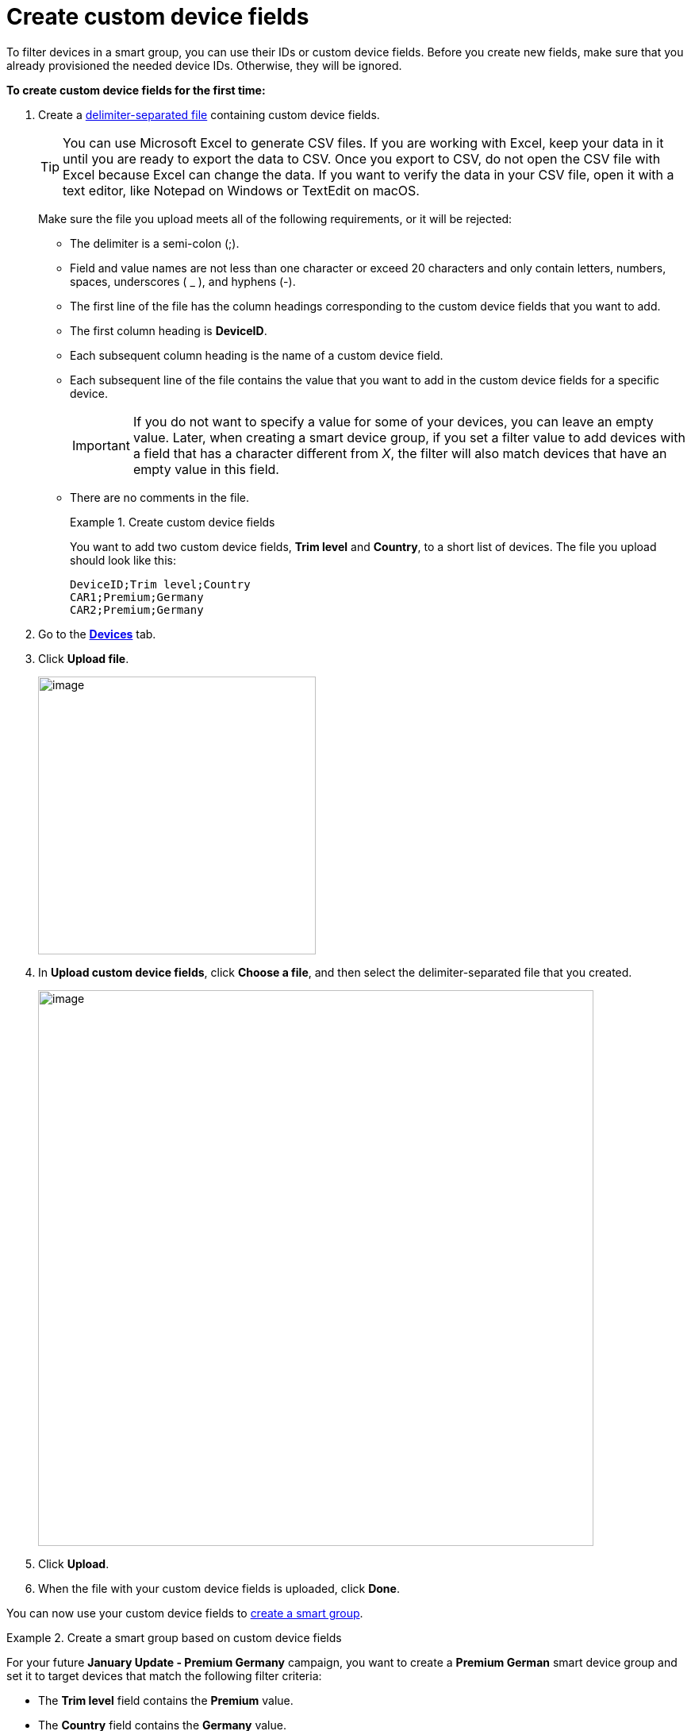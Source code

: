 = Create custom device fields

To filter devices in a smart group, you can use their IDs or custom device fields. Before you create new fields, make sure that you already provisioned the needed device IDs. Otherwise, they will be ignored.

*To create custom device fields for the first time:*

. Create a link:https://en.wikipedia.org/wiki/Delimiter-separated_values[delimiter-separated file] containing custom device fields.
+
TIP: You can use Microsoft Excel to generate CSV files. If you are working with Excel, keep your data in it until you are ready to export the data to CSV. Once you export to CSV, do not open the CSV file with Excel because Excel can change the data. If you want to verify the data in your CSV file, open it with a text editor, like Notepad on Windows or TextEdit on macOS.
+
Make sure the file you upload meets all of the following requirements, or it will be rejected:

* The delimiter is a semi-colon (;).
* Field and value names are not less than one character or exceed 20 characters and only contain letters, numbers, spaces, underscores ( _ ), and hyphens (-).
* The first line of the file has the column headings corresponding to the custom device fields that you want to add.
* The first column heading is *DeviceID*.
* Each subsequent column heading is the name of a custom device field.
* Each subsequent line of the file contains the value that you want to add in the custom device fields for a specific device.
+
IMPORTANT: If you do not want to specify a value for some of your devices, you can leave an empty value. Later, when creating a smart device group, if you set a filter value to add devices with a field that has a character different from _X_, the filter will also match devices that have an empty value in this field.
* There are no comments in the file.
+
.Create custom device fields
====
You want to add two custom device fields, *Trim level* and *Country*, to a short list of devices. The file you upload should look like this:

```
DeviceID;Trim level;Country
CAR1;Premium;Germany
CAR2;Premium;Germany
```
====

. Go to the https://connect.ota.here.com/#/devices[*Devices*, window="_blank"] tab.
. Click *Upload file*.
+
[.align_img_left]
image::img::upload_custom_fields_file.png[image,350]

. In *Upload custom device fields*, click *Choose a file*, and then select the delimiter-separated file that you created.
+
[.lightbackground.align_img_left]
image::img::upload_file_dialog_box.png[image,700]
. Click *Upload*.
. When the file with your custom device fields is uploaded, click *Done*.

You can now use your custom device fields to xref:ota-web::create-smart-group.adoc[create a smart group].

.Create a smart group based on custom device fields
====
For your future *January Update - Premium Germany* campaign, you want to create a *Premium German* smart device group and set it to target devices that match the following filter criteria:

* The *Trim level* field contains the *Premium* value.
* The *Country* field contains the *Germany* value.
+
You get two matching devices.
+
[.align_img_left]
image::img::example_premium_german.png[image,600]

You can now target the *Premium German* group in the *January Update - Premium Germany* campaign.
====

You can also xref:manage-values-of-custom-device-fields.adoc[change the values] of your custom device fields and xref:add-custom-device-field.adoc[add], xref:rename-custom-device-fields.adoc[rename], or xref:remove-custom-device-field.adoc[delete] your fields.